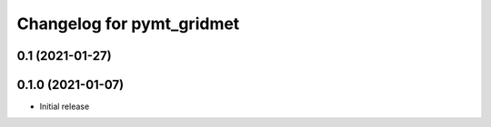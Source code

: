 Changelog for pymt_gridmet
==========================

0.1 (2021-01-27)
----------------


0.1.0 (2021-01-07)
------------------

- Initial release

